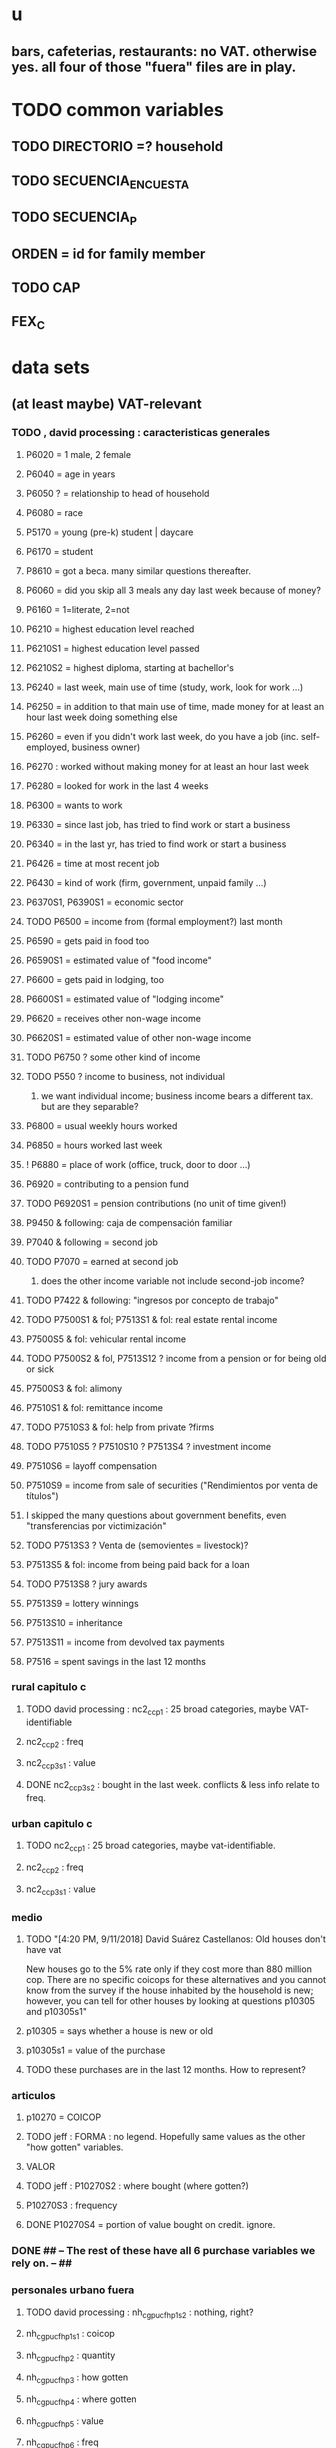 * u
** bars, cafeterias, restaurants: no VAT. otherwise yes. all four of those "fuera" files are in play.
* TODO common variables
** TODO DIRECTORIO =? household
** TODO SECUENCIA_ENCUESTA
** TODO SECUENCIA_P
** ORDEN = id for family member
** TODO CAP
** FEX_C
* data sets
** (at least maybe) VAT-relevant
*** TODO , david processing : caracteristicas generales
**** P6020 = 1 male, 2 female
**** P6040 = age in years
**** P6050 ? = relationship to head of household
**** P6080 = race
**** P5170 = young (pre-k) student | daycare
**** P6170 = student
**** P8610 = got a beca. many similar questions thereafter.
**** P6060 = did you skip all 3 meals any day last week because of money?
**** P6160 = 1=literate, 2=not
**** P6210 = highest education level reached
**** P6210S1 = highest education level passed
**** P6210S2 = highest diploma, starting at bachellor's
**** P6240 = last week, main use of time (study, work, look for work ...)
**** P6250 = in addition to that main use of time, made money for at least an hour last week doing something else
**** P6260 = even if you didn't work last week, do you have a job (inc. self-employed, business owner)
**** P6270 : worked without making money for at least an hour last week
**** P6280 = looked for work in the last 4 weeks
**** P6300 = wants to work
**** P6330 = since last job, has tried to find work or start a business
**** P6340 = in the last yr, has tried to find work or start a business
**** P6426 = time at most recent job
**** P6430 = kind of work (firm, government, unpaid family ...)
**** P6370S1, P6390S1 = economic sector
**** TODO P6500 = income from (formal employment?) last month
**** P6590 = gets paid in food too
**** P6590S1 = estimated value of "food income"
**** P6600 = gets paid in lodging, too
**** P6600S1 = estimated value of "lodging income"
**** P6620 = receives other non-wage income
**** P6620S1 = estimated value of other non-wage income
**** TODO P6750 ? some other kind of income
**** TODO P550 ? income to business, not individual
***** we want individual income; business income bears a different tax. but are they separable?
**** P6800 = usual weekly hours worked
**** P6850 = hours worked last week
**** ! P6880 = place of work (office, truck, door to door ...)
**** P6920 = contributing to a pension fund
**** TODO P6920S1 = pension contributions (no unit of time given!)
**** P9450 & following: caja de compensación familiar
**** P7040 & following = second job
**** TODO P7070 = earned at second job
***** does the other income variable not include second-job income?
**** TODO P7422 & following: "ingresos por concepto de trabajo"
**** TODO P7500S1 & fol; P7513S1 & fol: real estate rental income
**** P7500S5 & fol: vehicular rental income
**** TODO P7500S2 & fol, P7513S12 ? income from a pension or for being old or sick
**** P7500S3 & fol: alimony
**** P7510S1 & fol: remittance income
**** TODO P7510S3 & fol: help from private ?firms
**** TODO P7510S5 ? P7510S10 ? P7513S4 ? investment income
**** P7510S6 = layoff compensation
**** P7510S9 = income from sale of securities ("Rendimientos por venta de títulos")
**** I skipped the many questions about government benefits, even "transferencias por victimización"
**** TODO P7513S3 ? Venta de (semovientes = livestock)?
**** P7513S5 & fol: income from being paid back for a loan
**** TODO P7513S8 ? jury awards
**** P7513S9 = lottery winnings
**** P7513S10 = inheritance
**** P7513S11 = income from devolved tax payments
**** P7516 = spent savings in the last 12 months
*** rural capitulo c
**** TODO david processing : nc2_cc_p1 : 25 broad categories, maybe VAT-identifiable
**** nc2_cc_p2 : freq
**** nc2_cc_p3_s1 : value
**** DONE nc2_cc_p3_s2 : bought in the last week. conflicts & less info relate to freq.
*** urban capitulo c
**** TODO nc2_cc_p1 : 25 broad categories, maybe vat-identifiable.
**** nc2_cc_p2 : freq
**** nc2_cc_p3_s1 : value
*** medio
**** TODO "[4:20 PM, 9/11/2018] David Suárez Castellanos: Old houses don't have vat
New houses go to the 5% rate only if they cost more than 880 million cop. There are no specific coicops for these alternatives and you cannot know from the survey if the house inhabited by the household is new; however, you can tell for other houses by looking at questions p10305 and p10305s1"
**** p10305 = says whether a house is new or old
**** p10305s1 = value of the purchase
**** TODO these purchases are in the last 12 months. How to represent?
*** articulos
**** p10270 = COICOP
**** TODO jeff : FORMA : no legend. Hopefully same values as the other "how gotten" variables.
**** VALOR
**** TODO jeff : P10270S2 : where bought (where gotten?)
**** P10270S3 : frequency
**** DONE P10270S4 = portion of value bought on credit. ignore.
*** DONE ## -- The rest of these have all 6 purchase variables we rely on. -- ##
*** personales urbano fuera
**** TODO david processing : nh_cgpucfh_p1_s2 : nothing, right?
**** nh_cgpucfh_p1_s1 : coicop
**** nh_cgpucfh_p2 : quantity
**** nh_cgpucfh_p3 : how gotten
**** nh_cgpucfh_p4 : where gotten
**** nh_cgpucfh_p5 : value
**** nh_cgpucfh_p6 : freq
*** diarios urbano fuera
**** nh_cgducfh_p1_1 : coicop
**** nh_cgducfh_p2 : quantity
**** TODO luis : nh_cgducfh_p3 : how they got it (compra, recibido como pago, regalo, traido de la finca ...)
**** nh_cgducfh_p4 : where gotten, even if not bought
***** TODO ? how to read the legend
***** TODO david processing : restaurant, bar, cafeteria: no vat. otherwise ignore. street vendors?
**** nh_cgducfh_p5 : value, even if not bought
**** TODO nh_cgducfh_p6 : frequency
***** ? how to read legend. 2.1 appears in it, but 2 and not 2.1 appears in the data.
**** DONE nh_cgducfh_p7 : personal or household
**** DONE nh_cgducfh_p8 ? "si lo adquirió a domicilio"
***** was it a delivery. ignore.
*** diarios personales urbano
**** nc4_cc_p1_1 : coicop
**** nc4_cc_p2 : quantity
**** nc4_cc_p3 : how they got it
***** legend differs from that in "diarios urbano fuera"
**** nc4_cc_p4 : where gotten, even if not bought
**** nc4_cc_p5 : value
**** nc4_cc_p6 : freq
*** diarios urbanos
**** p10250s1a1 ? "número de orden de la persona qué se le entregó la mesada"
***** almost always missing. if not missing, drop observation -- it records a within-household transfer of money
**** nh_cgdu_p1 = coicop
**** nh_cgdu_p2 : quantity
**** TODO nh_cgdu_p3 & fol ? unit of measure
**** nh_cgdu_p5 : how they got it
**** nh_cgdu_p7b1379 : where gotten
**** TODO nh_cgdu_p8 ? value
***** interacts with quantity? unit of measure?
**** nh_cgdu_p9 : freq
**** nh_cgdu_p10 : personal or household
*** personales rural fuera
**** nc2r_ca_p3 :  coicop
**** NC2R_CA_P4_S1 : quantity
**** NC2R_CA_P5_S1 : how it was gotten
**** NC2R_CA_P6_S1 : where it was gotten
**** NC2R_CA_P7_S1 : value
**** NC2R_CA_P8_S1 : freq
*** personales rurales
**** DONE NC2R_CE_P1 = got it last week. conflicts with frequency, and less information.
**** nc2r_ce_p2 : COICOP
**** NC2R_CE_P4S1 : quantity
**** NC2R_CE_P5S2 : how gotten
**** NC2R_CE_P6 : where gotten
**** NC2R_CE_P7 : value
**** TODO NC2R_CE_P8 : frequency
***** it would be nice to be sure that frequency and value are orthogonal -- that is, value is the value per purchase, not the total spent on that good last week
*** semanales rural fuera
**** nh_cgprcfh_p1s1 : coicop
**** nh_cgprcfh_p2 : quantity
**** nh_cgprcfh_p3 : how gotten
**** nh_cgprcfh_p4 : where gotten
**** nh_cgprcfh_p5 : value
**** nh_cgprcfh_p6 : freq
**** DONE :: more variables
***** nh_cgprcfh_p7 : household or personal
***** these don't matter, because there's a COICOP
****** nh_cgprcfh_p1 = descripción de la comida o alimento adquirido; 5 unique values, 7/11 missing
****** nh_cgprcfh_p1s2 = "marque con una x, la opción que describa mejor el tipo de comida", 5 unique, 7/11 missing
*** semanales rurales
**** nc2r_ca_p3 :  coicop
**** nc2r_ca_p4_s1 : quantity
**** TODO needed ? nc2r_ca_p4_s2 & fol : unit of measure
**** nc2r_ca_p5_s1 : forma de adquisición
**** nc2r_ca_p6_s1 : where bought
**** nc2r_ca_p7_s1 : value
**** nc2r_ca_p8_s1 : freq
** DONE files not(PITFALL: currently) VAT-relevant
*** viviendas_y_hogares -- just mortgages, which are (currently!) exempt
**** P5100S1 through P5100S4: Cuanto pagan for mortgage -- exempt, even for a second home.
*** gastos_diarios_urbanos__mercados :: nothing identifies what they purchased!
**** four broad purchase categories, see nc2_cc_p4. basically 0 vat.
*** gastos_semanales_rurales__mercados :: nothing identifies what they purchased!
**** four broad purchase categories, see nc2_cc_p4. basically 0 vat.
* probably obsolete
** DONE verbal good description variables
*** gastos_diarios_urbano__comidas_preparadas_fuera - nh_cgducfh_p1
*** gastos_personales_urbano__comidas_preparadas_fuera - nh_cgpucfh_p1
*** gastos_semanales_rural__comidas_preparadas_fuera - nh_cgprcfh_p1
